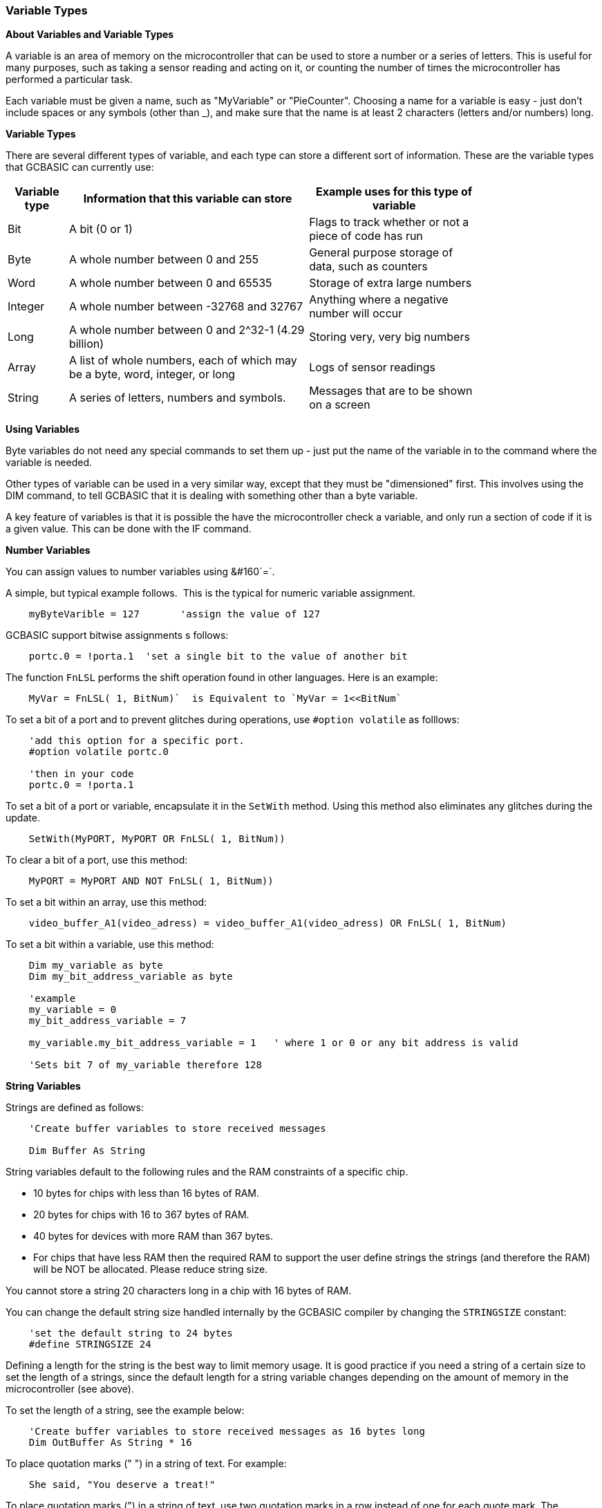 // Edit EvanV 061116
// Added   #define STRINGSIZE 24 constant information.
// Added   091116 added String examplkes
=== Variable Types

*About Variables and Variable Types*

A variable is an area of memory on the microcontroller that can be used
to store a number or a series of letters. This is useful for many
purposes, such as taking a sensor reading and acting on it, or counting
the number of times the microcontroller has performed a particular task.

Each variable must be given a name, such as "MyVariable" or
"PieCounter". Choosing a name for a variable is easy - just don't
include spaces or any symbols (other than _), and make sure that the
name is at least 2 characters (letters and/or numbers) long.

*Variable Types*

There are several different types of variable, and each type can store a
different sort of information. These are the variable types that GCBASIC can currently use:
[cols=3, options="header,autowidth",width="80%"]
|===
|*Variable type*
|*Information that this variable can store*
|*Example uses for this type of variable*

|Bit
|A bit (0 or 1)
|Flags to track whether or not a piece of code has run

|Byte
|A whole number between 0 and 255
|General purpose storage of data, such as counters

|Word
|A whole number between 0 and 65535
|Storage of extra large numbers

|Integer
|A whole number between -32768 and 32767
|Anything where a negative number will occur

|Long
|A whole number between 0 and 2^32-1 (4.29 billion)
|Storing very, very big numbers

|Array
|A list of whole numbers, each of which may be a byte, word, integer, or long
|Logs of sensor readings

|String
|A series of letters, numbers and symbols.
|Messages that are to be shown on a screen
|===
*Using Variables*

Byte variables do not need any special commands to set them up - just
put the name of the variable in to the command where the variable is
needed.

Other types of variable can be used in a very similar way, except that
they must be "dimensioned" first. This involves using the DIM command,
to tell GCBASIC that it is dealing with something other than a
byte variable.

A key feature of variables is that it is possible the have the
microcontroller check a variable, and only run a section of code if it
is a given value. This can be done with the IF command.


*Number Variables*

You can assign values to number variables using&#160;&#160`=`.&#160;&#160;

A simple, but typical example follows.&#160;&#160;This is the typical for numeric variable assignment.

----
    myByteVarible = 127       'assign the value of 127
----


GCBASIC support bitwise assignments s follows:


----
    portc.0 = !porta.1  'set a single bit to the value of another bit
----

The function `FnLSL` performs the shift operation found in other languages.  Here is an example:

----
    MyVar = FnLSL( 1, BitNum)`  is Equivalent to `MyVar = 1<<BitNum`
----

To set a bit of a port and to prevent glitches during operations, use `#option volatile` as folllows:

----
    'add this option for a specific port.
    #option volatile portc.0

    'then in your code
    portc.0 = !porta.1
----

To set a bit of a port or variable, encapsulate it in the `SetWith` method.  Using this method also eliminates any glitches during the update.

----
    SetWith(MyPORT, MyPORT OR FnLSL( 1, BitNum))
----

To clear a bit of a port, use this method:

----
    MyPORT = MyPORT AND NOT FnLSL( 1, BitNum))
----


To set a bit within an array, use this method:

----
    video_buffer_A1(video_adress) = video_buffer_A1(video_adress) OR FnLSL( 1, BitNum)
----

To set a bit within a variable, use this method:

----
    Dim my_variable as byte
    Dim my_bit_address_variable as byte

    'example
    my_variable = 0
    my_bit_address_variable = 7

    my_variable.my_bit_address_variable = 1   ' where 1 or 0 or any bit address is valid

    'Sets bit 7 of my_variable therefore 128
----


*String Variables*

Strings are defined as follows:

----
    'Create buffer variables to store received messages

    Dim Buffer As String
----

String variables default to the following rules and the RAM constraints
of a specific chip.

- 10 bytes for chips with less than 16 bytes of RAM.
- 20 bytes for chips with 16 to 367 bytes of RAM.
- 40 bytes for devices with more RAM than 367 bytes.
- For chips that have less RAM then the required RAM to support the user define strings the strings (and therefore the RAM) will be NOT be allocated. Please reduce string size.


You cannot store a string 20 characters long in a chip with 16 bytes of RAM.

You can change the default string size handled internally by the GCBASIC compiler by changing the `STRINGSIZE` constant:

----
    'set the default string to 24 bytes
    #define STRINGSIZE 24
----

Defining a length for the string is the best way to limit memory usage.  It is good practice if you need a string of a certain size to set the length of a strings, since the default length for a string variable changes depending on the amount of memory in the microcontroller (see
above).

To set the length of a string, see the example below:

----
    'Create buffer variables to store received messages as 16 bytes long
    Dim OutBuffer As String * 16
----

To place quotation marks (" ") in a string of text. For example:

----
    She said, "You deserve a treat!"
----

To place quotation marks (") in a string of text, use two quotation marks in a row instead of one for each quote mark.  The following example shows two ways of printing `She said, "You deserve a treat!"`.  This technique works for all output methods (HSerPrint, Print, etc.)

----
    HSerPrint "She said, ""You deserve a treat!"" "

    Dim myString As String * 39
    myString = "She said, ""You deserve another treat!"" "
    HSerPrint myString
----

*Variable Aliases*

Some variables are aliases, which are used to refer to memory locations used by other variables. These are useful for joining predefined byte variables together to form a word variable.

Aliases are not like pointers in many languages - they must always refer to the same variable or variables and cannot be changed.

When setting a register/variable bit ( i.e  my_variable.my_bit_address_variable ) and using a alias for the variable then you must ensure the bytes that construct the variable are consective.

The coding approach should be to DIMension the variable (word, integer, or long) first, then create the byte aliases:

----
    Dim my_variable as LONG
    Dim ByteOne   as Byte alias my_variable_E
    Dim ByteTwo   as Byte alias my_variable_U
    Dim ByteThree as Byte alias my_variable_H
    Dim ByteFour  as Byte alias my_variable

    Dim my_bit_address_variable as Byte
    my_bit_address_variable = 23

    'set the bit in the variable
    my_variable.my_bit_address_variable = 1

    'then, use the four byte variables as you need to.
----

To set a series of registers that are not consecutive, it is recommended to use a mask variable then apply it to the registers:

----
    Dim my_variable as LONG
    Dim my_bit_address_variable as Byte
    my_bit_address_variable = 23

    'set the bit in the variable
    my_variable.my_bit_address_variable = 1

    porta =  my_variable_E
    portb =  my_variable_E
    portc =  my_variable_E
    portd =  my_variable_E

----

*Casting*

Casting changes the type of a variable or value.  To tell the compiler to perform a type conversion, put the desired type in square brackets before the variable.  The following example will cause two byte variables added together to be treated as a word variable.

----
    Dim MyWord As Word
    MyWord = [word]ByteVar + AnotherByteVar
----

Why do this?   Suppose that `ByteVar` is 150, and `AnotherByteVar` is 231.  When added, this will come to 381 - which will overflow, leaving 125 in the result.  However, when the cast is added, GCBASIC will treat `ByteVar` as if it were a word, and so will use the word addition code.  This will cause the correct result to be calculated.

It is good practice to cast when calculating an average:

----
    MyAverage = ([word]Value1 + Value2) / 2
----

It's also possible to cast the second value instead of the first:

----
    MyAverage = (Value1 + [word]Value2) / 2
----

The result will be exactly the same.

{empty} +
To apply operations to individual bits of variables see, <<_set,Set>>, <<_rotate,Rotate>>
{empty} +
{empty} +

To check variables and apply logic based on their value, see
<<_if,If>>, <<_do,Do>>, <<_for,For>>, <<_conditions,Conditions>>
{empty} +

*For more help, see:* <<_dim,Declaring variables with DIM>>, <<_setting_variables,Setting Variables>>
